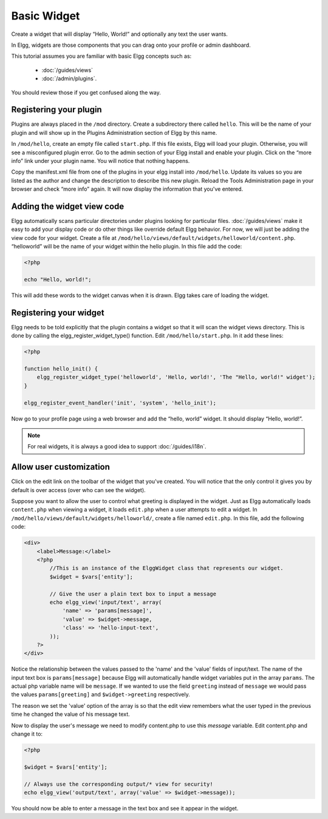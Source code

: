Basic Widget
============

Create a widget that will display “Hello, World!” and optionally any text the user wants.

In Elgg, widgets are those components that you can drag onto your profile or admin dashboard. 

This tutorial assumes you are familiar with basic Elgg concepts such as:

 * :doc:`/guides/views`
 * :doc:`/admin/plugins`.

You should review those if you get confused along the way.

Registering your plugin
-----------------------

Plugins are always placed in the ``/mod`` directory.
Create a subdirectory there called ``hello``.
This will be the name of your plugin
and will show up in the Plugins Administration section of Elgg by this name.

In ``/mod/hello``, create an empty file called ``start.php``.
If this file exists, Elgg will load your plugin.
Otherwise, you will see a misconfigured plugin error.
Go to the admin section of your Elgg install and enable your plugin.
Click on the “more info” link under your plugin name.
You will notice that nothing happens.

Copy the manifest.xml file from one of the plugins in your elgg install into ``/mod/hello``.
Update its values so you are listed as the author and change the description to describe this new plugin.
Reload the Tools Administration page in your browser and check “more info” again.
It will now display the information that you've entered.

Adding the widget view code
---------------------------

Elgg automatically scans particular directories under plugins looking for particular files.
:doc:`/guides/views` make it easy to add your display code or do other things like override default Elgg behavior.
For now, we will just be adding the view code for your widget.
Create a file at ``/mod/hello/views/default/widgets/helloworld/content.php``.
“helloworld” will be the name of your widget within the hello plugin.
In this file add the code:

.. code:: php

    <?php

    echo "Hello, world!";

This will add these words to the widget canvas when it is drawn.
Elgg takes care of loading the widget.

Registering your widget
-----------------------

Elgg needs to be told explicitly that the plugin contains a widget
so that it will scan the widget views directory.
This is done by calling the elgg\_register\_widget\_type() function.
Edit ``/mod/hello/start.php``. In it add these lines:

.. code:: php

    <?php
    
    function hello_init() {        
        elgg_register_widget_type('helloworld', 'Hello, world!', 'The "Hello, world!" widget');
    }
        
    elgg_register_event_handler('init', 'system', 'hello_init');       

Now go to your profile page using a web browser and add the “hello, world” widget.
It should display “Hello, world!”.

.. note::

   For real widgets, it is always a good idea to support :doc:`/guides/i18n`.

Allow user customization
------------------------

Click on the edit link on the toolbar of the widget that you've created.
You will notice that the only control it gives you by default is over
access (over who can see the widget).

Suppose you want to allow the user to control what greeting is displayed in the widget. 
Just as Elgg automatically loads ``content.php`` when viewing a widget,
it loads ``edit.php`` when a user attempts to edit a widget.
In ``/mod/hello/views/default/widgets/helloworld/``, create a file named ``edit.php``.
In this file, add the following code:

.. code:: php

    <div>
        <label>Message:</label> 
        <?php 
            //This is an instance of the ElggWidget class that represents our widget.
            $widget = $vars['entity'];
    
            // Give the user a plain text box to input a message
            echo elgg_view('input/text', array(
                'name' => 'params[message]', 
                'value' => $widget->message,
                'class' => 'hello-input-text',
            )); 
        ?>
    </div>

Notice the relationship between the values passed to the 'name' and the
'value' fields of input/text. 
The name of the input text box is ``params[message]``
because Elgg will automatically handle widget variables put in the array ``params``.
The actual php variable name will be ``message``.
If we wanted to use the field ``greeting`` instead of ``message``
we would pass the values ``params[greeting]`` and ``$widget->greeting`` respectively.

The reason we set the 'value' option of the array is so that the edit
view remembers what the user typed in the previous time he changed the
value of his message text.

Now to display the user's message we need to modify content.php to use this *message* variable.
Edit content.php and change it to:

.. code:: php

    <?php 
    
    $widget = $vars['entity'];
    
    // Always use the corresponding output/* view for security!
    echo elgg_view('output/text', array('value' => $widget->message)); 

You should now be able to enter a message in the text box and see it appear in the widget.

